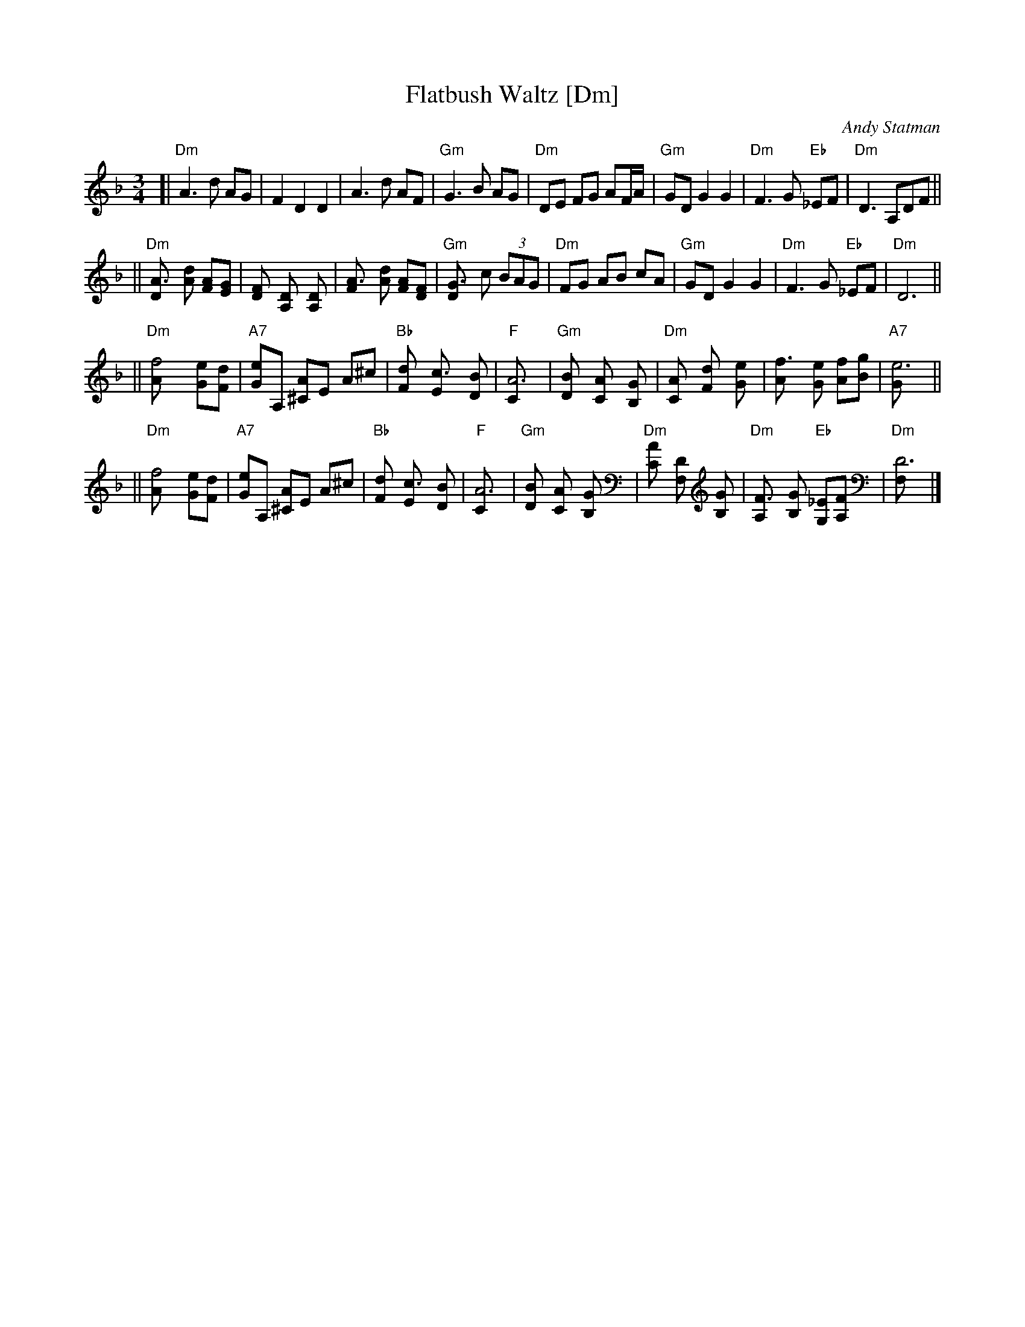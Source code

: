 X: 1
T: Flatbush Waltz [Dm]
C: Andy Statman
D: Flatbush Waltz; Rounder 00116 (1980)
Z: 1997 John Chambers <jc:trillian.mit.edu>
L: 1/8
M: 3/4
R: Waltz
S: Frets Magazine, Dec 1980
K: Dm
[| "Dm"A3 d AG | F2 D2 D2 | A3 d AF | "Gm"G3 B AG \
| "Dm"DE FG AF/A/ | "Gm"GD G2 G2 | "Dm"F3 G "Eb"_EF  | "Dm"D3 A,DF ||
|| "Dm"[A3D] [dA] [AF][GE] | [F2D] [D2A,] [D2A,] | [A3F] [dA] [AF][FD] | "Gm"[G3D] c (3BAG \
| "Dm"FG AB cA | "Gm"GD G2 G2 | "Dm"F3 G "Eb"_EF  | "Dm"D6 ||
|| "Dm"[f4A] [eG][dF] | "A7"[eG]A, [A^C]E A^c | "Bb"[d2F] [c3E] [BD] | "F"[A6C] \
| "Gm"[B2D] [A2C] [G2B,] | "Dm"[A2C] [d2F] [e2G] | [f3A] [eG] [fA][gB] | "A7"[e6G] ||
|| "Dm"[f4A] [eG][dF] | "A7"[eG]A, [A^C]E A^c | "Bb"[d2F] [c3E] [BD] | "F"[A6C] \
| "Gm"[B2D] [A2C] [G2B,] | "Dm"[A2C] [D2F,] [G2B,] |  "Dm"[F3A,] [GB,] "Eb"[_EG,][FA,]  | "Dm"[D6F,] |]
